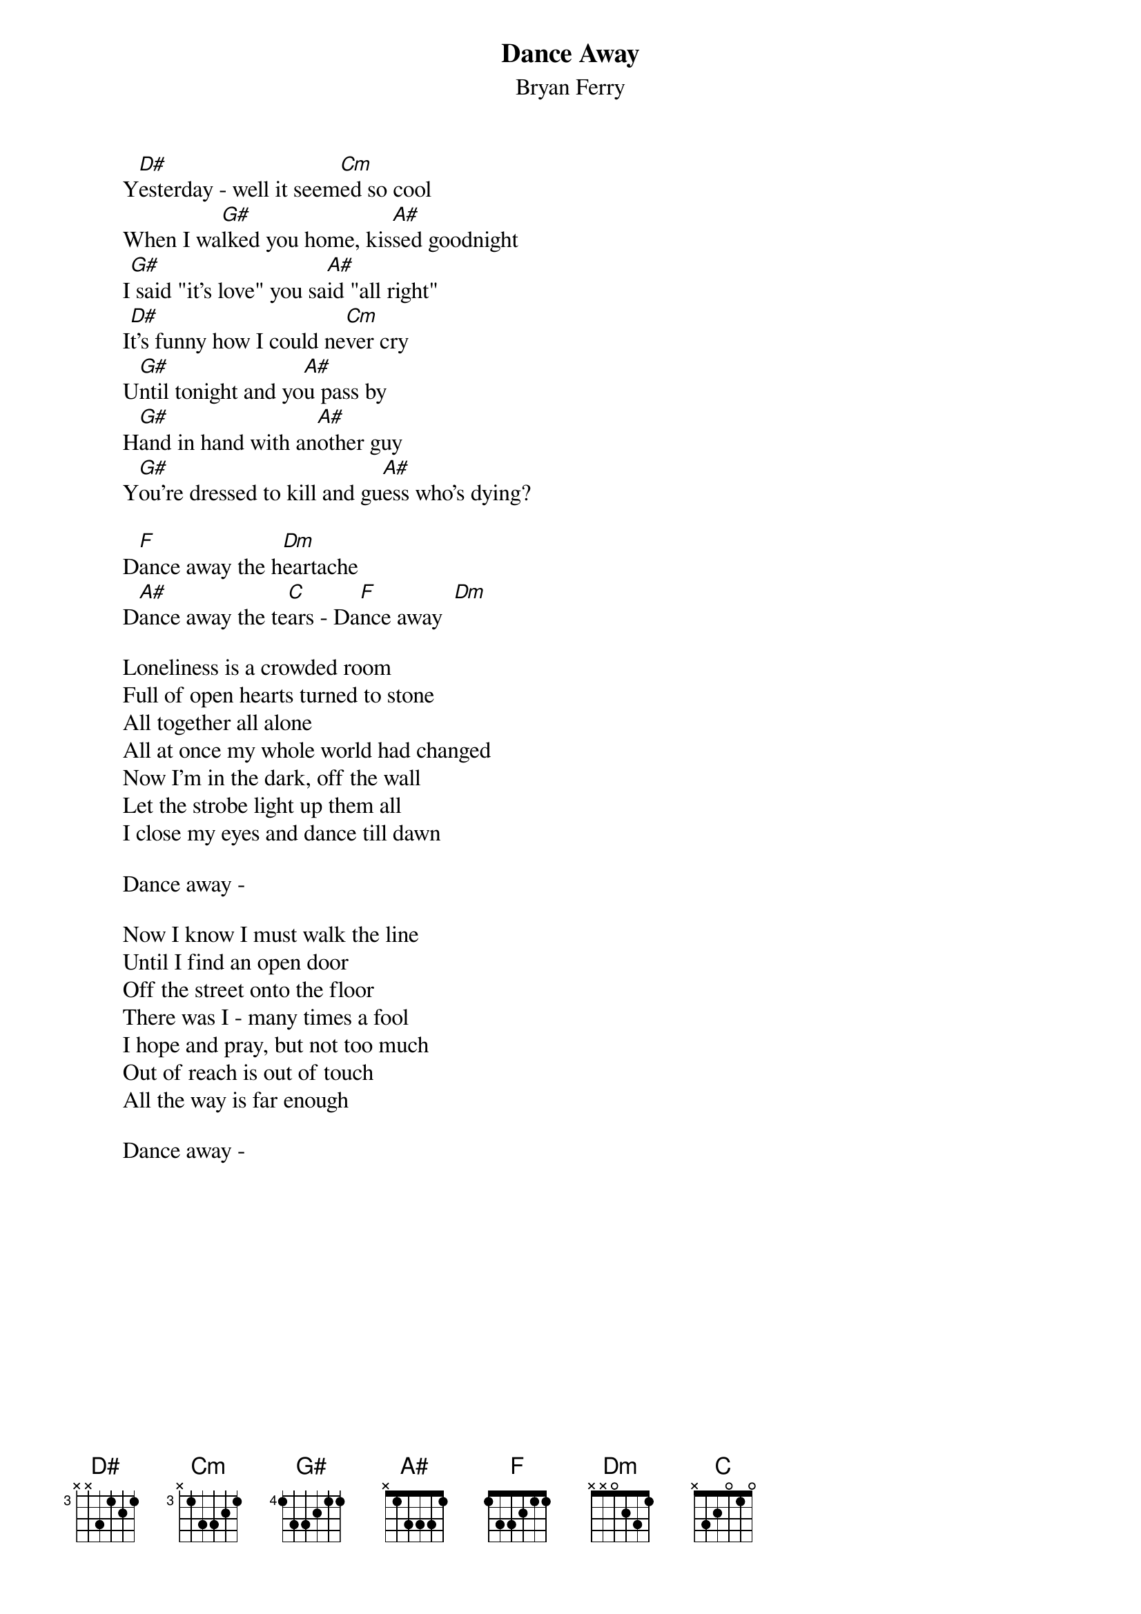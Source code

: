 {t:Dance Away}
{st:Bryan Ferry}


        Y[D#]esterday - well it seem[Cm]ed so cool
        When I wa[G#]lked you home, kis[A#]sed goodnight
        I[G#] said "it's love" you sa[A#]id "all right"
        I[D#]t's funny how I could ne[Cm]ver cry
        U[G#]ntil tonight and yo[A#]u pass by
        H[G#]and in hand with an[A#]other guy
        Y[G#]ou're dressed to kill and gu[A#]ess who's dying?

        D[F]ance away the h[Dm]eartache
        D[A#]ance away the te[C]ars - Da[F]nce away  [Dm]

        Loneliness is a crowded room
        Full of open hearts turned to stone
        All together all alone
        All at once my whole world had changed
        Now I'm in the dark, off the wall
        Let the strobe light up them all
        I close my eyes and dance till dawn

        Dance away -

        Now I know I must walk the line
        Until I find an open door
        Off the street onto the floor
        There was I - many times a fool
        I hope and pray, but not too much
        Out of reach is out of touch
        All the way is far enough

        Dance away -

